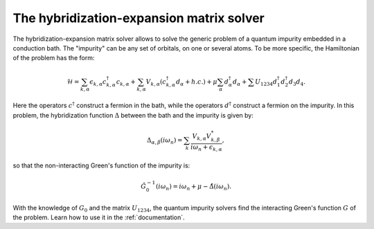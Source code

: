 
The hybridization-expansion matrix solver
=========================================

The hybridization-expansion matrix solver allows to solve the generic problem
of a quantum impurity embedded in a conduction bath. The "impurity" can be any
set of orbitals, on one or several atoms. To be more specific, the Hamiltonian
of the problem has the form:

.. math::

  \mathcal{H} = \sum_{k,\alpha} \epsilon_{k,\alpha} c^\dagger_{k,\alpha} c_{k,\alpha} + \sum_{k,\alpha}
                V_{k,\alpha} ( c^\dagger_{k,\alpha} d_{\alpha} + h.c. ) +
                \mu \sum_\alpha d^\dagger_\alpha d_\alpha +
                \sum{} U_{1234} d^\dagger_1 d^\dagger_2 d_3 d_4.

Here the operators :math:`c^\dagger` construct a fermion in the bath, while
the operators :math:`d^\dagger` construct a fermion on the impurity.
In this problem, the hybridization function :math:`\Delta` between the bath
and the impurity is given by:

.. math::

  \Delta_{\alpha,\beta} (i \omega_n) = \sum_k \frac{V_{k,\alpha} V^*_{k,\beta}}{i \omega_n + \epsilon_{k,\alpha}},

so that the non-interacting Green's function of the impurity is:

.. math::

  \hat{G}^{-1}_0 (i \omega_n) = i \omega_n + \mu - \hat{\Delta}(i \omega_n).

With the knowledge of :math:`G_0` and the matrix :math:`U_{1234}`, the quantum
impurity solvers find the interacting Green's function :math:`G` of the
problem. Learn how to use it in the :ref:`documentation`.

